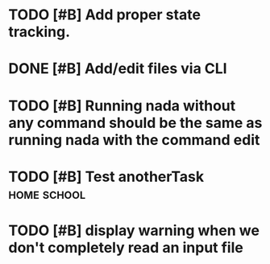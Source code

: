 

* TODO [#B] Add proper state tracking.


* DONE [#B] Add/edit files via CLI


* TODO [#B] Running nada without any command should be the same as running nada with the command edit
  DEADLINE: <2022-12-04 Sun>


* TODO [#B] Test anotherTask :home:school:
  DEADLINE: <2022-12-31 Sat>


* TODO [#B] display warning when we don't completely read an input file
  DEADLINE: <2022-12-04 Sun>
